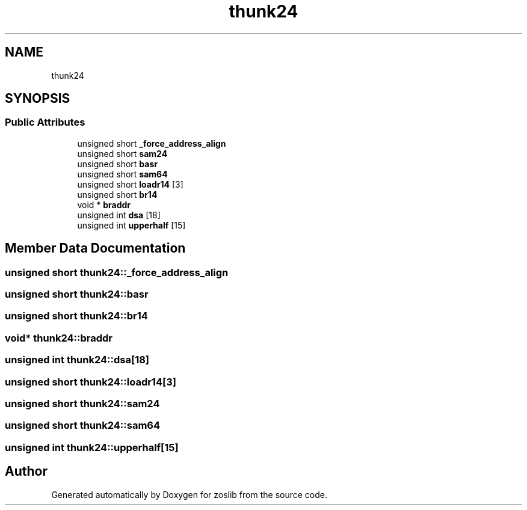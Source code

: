 .TH "thunk24" 3 "Tue Jan 18 2022" "zoslib" \" -*- nroff -*-
.ad l
.nh
.SH NAME
thunk24
.SH SYNOPSIS
.br
.PP
.SS "Public Attributes"

.in +1c
.ti -1c
.RI "unsigned short \fB_force_address_align\fP"
.br
.ti -1c
.RI "unsigned short \fBsam24\fP"
.br
.ti -1c
.RI "unsigned short \fBbasr\fP"
.br
.ti -1c
.RI "unsigned short \fBsam64\fP"
.br
.ti -1c
.RI "unsigned short \fBloadr14\fP [3]"
.br
.ti -1c
.RI "unsigned short \fBbr14\fP"
.br
.ti -1c
.RI "void * \fBbraddr\fP"
.br
.ti -1c
.RI "unsigned int \fBdsa\fP [18]"
.br
.ti -1c
.RI "unsigned int \fBupperhalf\fP [15]"
.br
.in -1c
.SH "Member Data Documentation"
.PP 
.SS "unsigned short thunk24::_force_address_align"

.SS "unsigned short thunk24::basr"

.SS "unsigned short thunk24::br14"

.SS "void* thunk24::braddr"

.SS "unsigned int thunk24::dsa[18]"

.SS "unsigned short thunk24::loadr14[3]"

.SS "unsigned short thunk24::sam24"

.SS "unsigned short thunk24::sam64"

.SS "unsigned int thunk24::upperhalf[15]"


.SH "Author"
.PP 
Generated automatically by Doxygen for zoslib from the source code\&.

